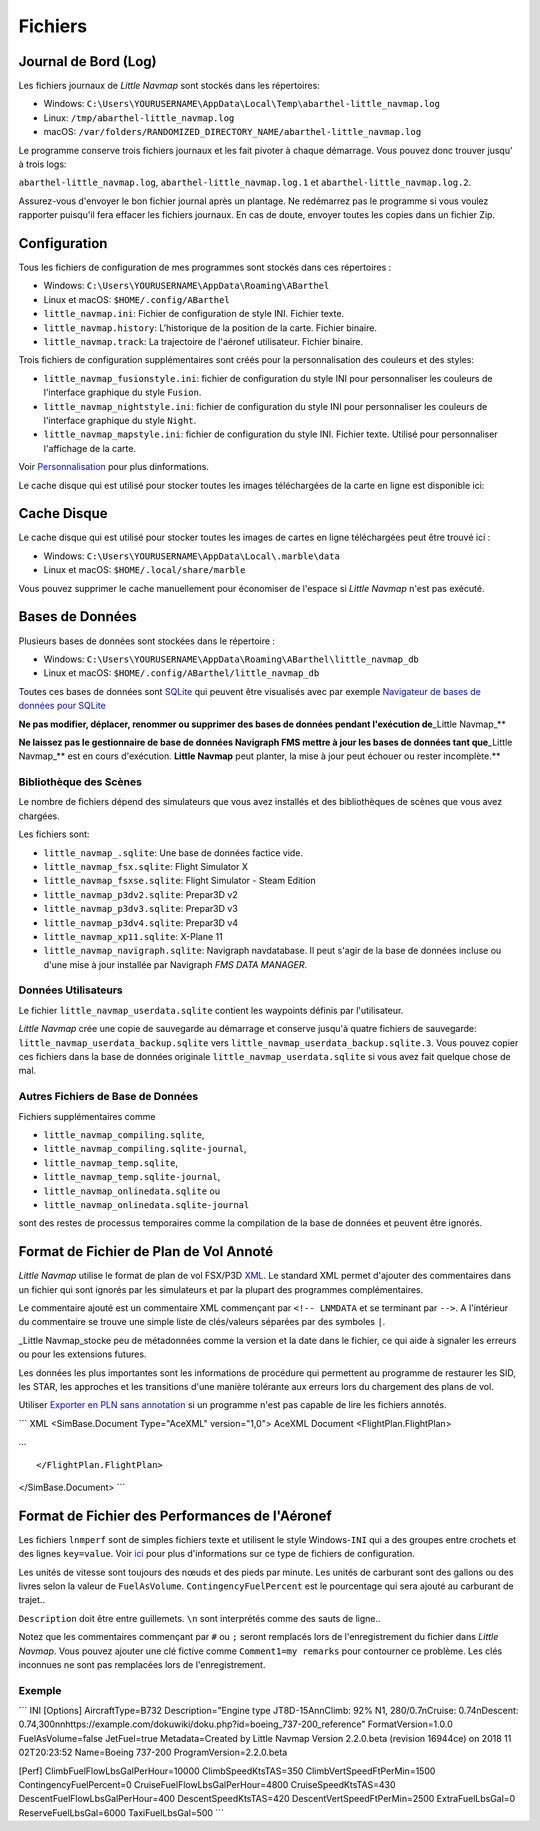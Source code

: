 .. _files:

Fichiers
--------

Journal de Bord (Log)
~~~~~~~~~~~~~~~~~~~~~

Les fichiers journaux de *Little Navmap* sont stockés dans les
répertoires:

-  Windows:
   ``C:\Users\YOURUSERNAME\AppData\Local\Temp\abarthel-little_navmap.log``
-  Linux: ``/tmp/abarthel-little_navmap.log``
-  macOS:
   ``/var/folders/RANDOMIZED_DIRECTORY_NAME/abarthel-little_navmap.log``

Le programme conserve trois fichiers journaux et les fait pivoter à
chaque démarrage. Vous pouvez donc trouver jusqu' à trois logs:

``abarthel-little_navmap.log``, ``abarthel-little_navmap.log.1`` et
``abarthel-little_navmap.log.2``.

Assurez-vous d'envoyer le bon fichier journal après un plantage. Ne
redémarrez pas le programme si vous voulez rapporter puisqu'il fera
effacer les fichiers journaux. En cas de doute, envoyer toutes les
copies dans un fichier Zip.

Configuration
~~~~~~~~~~~~~

Tous les fichiers de configuration de mes programmes sont stockés dans
ces répertoires :

-  Windows: ``C:\Users\YOURUSERNAME\AppData\Roaming\ABarthel``
-  Linux et macOS: ``$HOME/.config/ABarthel``

-  ``little_navmap.ini``: Fichier de configuration de style INI. Fichier
   texte.
-  ``little_navmap.history``: L'historique de la position de la carte.
   Fichier binaire.
-  ``little_navmap.track``: La trajectoire de l'aéronef utilisateur.
   Fichier binaire.

Trois fichiers de configuration supplémentaires sont créés pour la
personnalisation des couleurs et des styles:

-  ``little_navmap_fusionstyle.ini``: fichier de configuration du style
   INI pour personnaliser les couleurs de l'interface graphique du style
   ``Fusion``.
-  ``little_navmap_nightstyle.ini``: fichier de configuration du style
   INI pour personnaliser les couleurs de l'interface graphique du style
   ``Night``.
-  ``little_navmap_mapstyle.ini``: fichier de configuration du style
   INI. Fichier texte. Utilisé pour personnaliser l'affichage de la
   carte.

Voir `Personnalisation <CUSTOMIZE.html>`__ pour plus dinformations.

Le cache disque qui est utilisé pour stocker toutes les images
téléchargées de la carte en ligne est disponible ici:

.. _cache:

Cache Disque
~~~~~~~~~~~~

Le cache disque qui est utilisé pour stocker toutes les images de cartes
en ligne téléchargées peut être trouvé ici :

-  Windows: ``C:\Users\YOURUSERNAME\AppData\Local\.marble\data``
-  Linux et macOS: ``$HOME/.local/share/marble``

Vous pouvez supprimer le cache manuellement pour économiser de l'espace
si *Little Navmap* n'est pas exécuté.

.. _databases:

Bases de Données
~~~~~~~~~~~~~~~~

Plusieurs bases de données sont stockées dans le répertoire :

-  Windows:
   ``C:\Users\YOURUSERNAME\AppData\Roaming\ABarthel\little_navmap_db``
-  Linux et macOS: ``$HOME/.config/ABarthel/little_navmap_db``

Toutes ces bases de données sont `SQLite <http://sqlite.org>`__ qui
peuvent être visualisés avec par exemple `Navigateur de bases de données
pour SQLite <https://github.com/sqlitebrowser/sqlitebrowser/releases>`__

**Ne pas modifier, déplacer, renommer ou supprimer des bases de données
pendant l'exécution de**\ \_Little Navmap_*\*

**Ne laissez pas le gestionnaire de base de données Navigraph FMS mettre
à jour les bases de données tant que**\ \_Little Navmap_*\* est en cours
d'exécution. **Little Navmap** peut planter, la mise à jour peut échouer
ou rester incomplète.*\*

.. _scenery-library:

Bibliothèque des Scènes
^^^^^^^^^^^^^^^^^^^^^^^

Le nombre de fichiers dépend des simulateurs que vous avez installés et
des bibliothèques de scènes que vous avez chargées.

Les fichiers sont:

-  ``little_navmap_.sqlite``: Une base de données factice vide.
-  ``little_navmap_fsx.sqlite``: Flight Simulator X
-  ``little_navmap_fsxse.sqlite``: Flight Simulator - Steam Edition
-  ``little_navmap_p3dv2.sqlite``: Prepar3D v2
-  ``little_navmap_p3dv3.sqlite``: Prepar3D v3
-  ``little_navmap_p3dv4.sqlite``: Prepar3D v4
-  ``little_navmap_xp11.sqlite``: X-Plane 11
-  ``little_navmap_navigraph.sqlite``: Navigraph navdatabase. Il peut
   s'agir de la base de données incluse ou d'une mise à jour installée
   par Navigraph *FMS DATA MANAGER*.

Données Utilisateurs
^^^^^^^^^^^^^^^^^^^^

Le fichier ``little_navmap_userdata.sqlite`` contient les waypoints
définis par l'utilisateur.

*Little Navmap* crée une copie de sauvegarde au démarrage et conserve
jusqu'à quatre fichiers de sauvegarde:
``little_navmap_userdata_backup.sqlite`` vers
``little_navmap_userdata_backup.sqlite.3``. Vous pouvez copier ces
fichiers dans la base de données originale
``little_navmap_userdata.sqlite`` si vous avez fait quelque chose de
mal.

Autres Fichiers de Base de Données
^^^^^^^^^^^^^^^^^^^^^^^^^^^^^^^^^^

Fichiers supplémentaires comme

-  ``little_navmap_compiling.sqlite``,
-  ``little_navmap_compiling.sqlite-journal``,
-  ``little_navmap_temp.sqlite``,
-  ``little_navmap_temp.sqlite-journal``,
-  ``little_navmap_onlinedata.sqlite`` ou
-  ``little_navmap_onlinedata.sqlite-journal``

sont des restes de processus temporaires comme la compilation de la base
de données et peuvent être ignorés.

.. _annotated-pln:

Format de Fichier de Plan de Vol Annoté
~~~~~~~~~~~~~~~~~~~~~~~~~~~~~~~~~~~~~~~

*Little Navmap* utilise le format de plan de vol FSX/P3D
`XML <https://en.wikipedia.org/wiki/XML>`__. Le standard XML permet
d'ajouter des commentaires dans un fichier qui sont ignorés par les
simulateurs et par la plupart des programmes complémentaires.

Le commentaire ajouté est un commentaire XML commençant par
``<!-- LNMDATA`` et se terminant par ``-->``. A l'intérieur du
commentaire se trouve une simple liste de clés/valeurs séparées par des
symboles ``|``.

\_Little Navmap_stocke peu de métadonnées comme la version et la date
dans le fichier, ce qui aide à signaler les erreurs ou pour les
extensions futures.

Les données les plus importantes sont les informations de procédure qui
permettent au programme de restaurer les SID, les STAR, les approches et
les transitions d'une manière tolérante aux erreurs lors du chargement
des plans de vol.

Utiliser `Exporter en PLN sans
annotation <MENUS.html#export-clean-flight-plan>`__ |Export as Clean PLN|
si un programme n'est pas capable de lire les fichiers annotés.

\``\` XML <SimBase.Document Type="AceXML" version="1,0"> AceXML Document
<FlightPlan.FlightPlan>

...

::

   </FlightPlan.FlightPlan>

</SimBase.Document> \``\`

.. _aircraft-performance-file:

Format de Fichier des Performances de l'Aéronef
~~~~~~~~~~~~~~~~~~~~~~~~~~~~~~~~~~~~~~~~~~~~~~~

Les fichiers ``lnmperf`` sont de simples fichiers texte et utilisent le
style Windows-\ ``INI`` qui a des groupes entre crochets et des lignes
``key=value``. Voir `ici <https://en.wikipedia.org/wiki/INI_file>`__
pour plus d'informations sur ce type de fichiers de configuration.

Les unités de vitesse sont toujours des nœuds et des pieds par minute.
Les unités de carburant sont des gallons ou des livres selon la valeur
de ``FuelAsVolume``. ``ContingencyFuelPercent`` est le pourcentage qui
sera ajouté au carburant de trajet..

``Description`` doit être entre guillemets. ``\n`` sont interprétés
comme des sauts de ligne..

Notez que les commentaires commençant par ``#`` ou ``;`` seront
remplacés lors de l'enregistrement du fichier dans *Little Navmap*. Vous
pouvez ajouter une clé fictive comme ``Comment1=my remarks`` pour
contourner ce problème. Les clés inconnues ne sont pas remplacées lors
de l'enregistrement.

Exemple
^^^^^^^

\``\` INI [Options] AircraftType=B732 Description="Engine type
JT8D-15A\n\nClimb: 92% N1, 280/0.7\nCruise: 0.74\nDescent:
0.74,300\n\nhttps://example.com/dokuwiki/doku.php?id=boeing_737-200_reference"
FormatVersion=1.0.0 FuelAsVolume=false JetFuel=true Metadata=Created by
Little Navmap Version 2.2.0.beta (revision 16944ce) on 2018 11
02T20:23:52 Name=Boeing 737-200 ProgramVersion=2.2.0.beta

[Perf] ClimbFuelFlowLbsGalPerHour=10000 ClimbSpeedKtsTAS=350
ClimbVertSpeedFtPerMin=1500 ContingencyFuelPercent=0
CruiseFuelFlowLbsGalPerHour=4800 CruiseSpeedKtsTAS=430
DescentFuelFlowLbsGalPerHour=400 DescentSpeedKtsTAS=420
DescentVertSpeedFtPerMin=2500 ExtraFuelLbsGal=0 ReserveFuelLbsGal=6000
TaxiFuelLbsGal=500 \``\`

.. |Export as Clean PLN| image:: ../images/icon_filesaveclean.png

